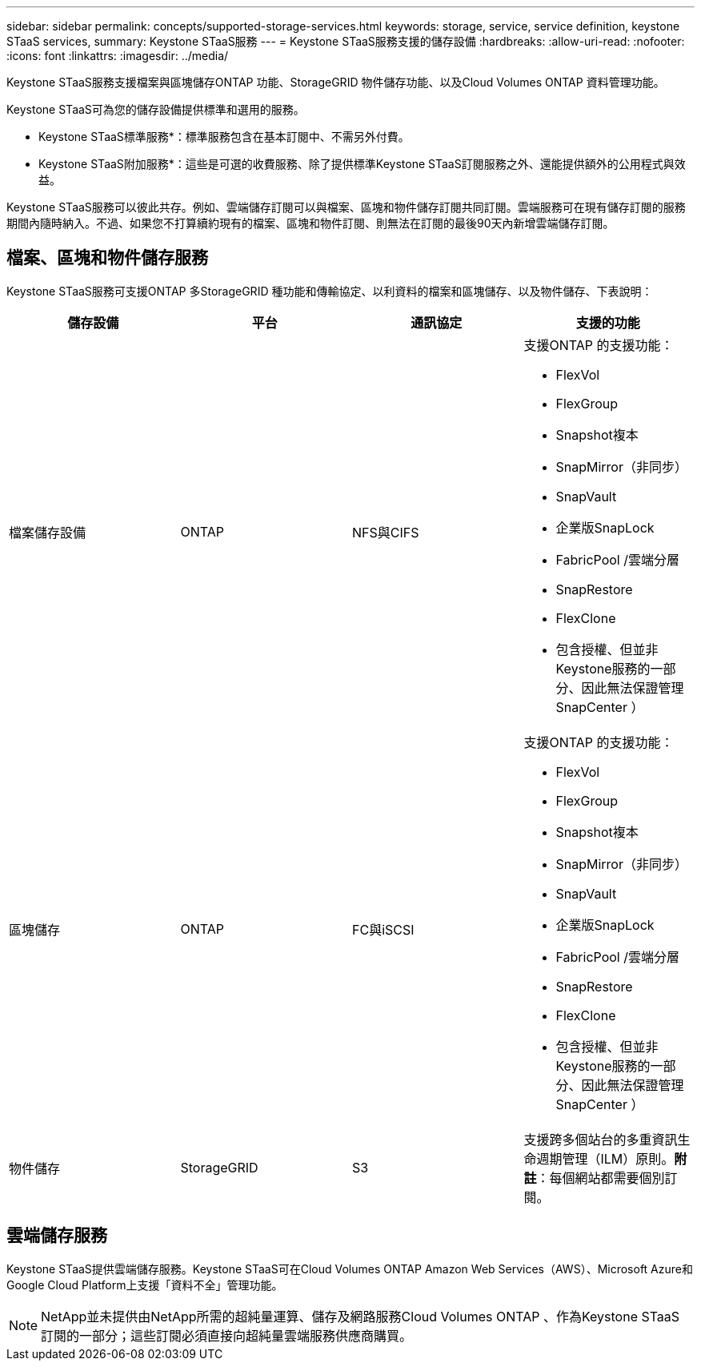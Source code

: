 ---
sidebar: sidebar 
permalink: concepts/supported-storage-services.html 
keywords: storage, service, service definition, keystone STaaS services, 
summary: Keystone STaaS服務 
---
= Keystone STaaS服務支援的儲存設備
:hardbreaks:
:allow-uri-read: 
:nofooter: 
:icons: font
:linkattrs: 
:imagesdir: ../media/


[role="lead"]
Keystone STaaS服務支援檔案與區塊儲存ONTAP 功能、StorageGRID 物件儲存功能、以及Cloud Volumes ONTAP 資料管理功能。

Keystone STaaS可為您的儲存設備提供標準和選用的服務。

* Keystone STaaS標準服務*：標準服務包含在基本訂閱中、不需另外付費。

* Keystone STaaS附加服務*：這些是可選的收費服務、除了提供標準Keystone STaaS訂閱服務之外、還能提供額外的公用程式與效益。

Keystone STaaS服務可以彼此共存。例如、雲端儲存訂閱可以與檔案、區塊和物件儲存訂閱共同訂閱。雲端服務可在現有儲存訂閱的服務期間內隨時納入。不過、如果您不打算續約現有的檔案、區塊和物件訂閱、則無法在訂閱的最後90天內新增雲端儲存訂閱。



== 檔案、區塊和物件儲存服務

Keystone STaaS服務可支援ONTAP 多StorageGRID 種功能和傳輸協定、以利資料的檔案和區塊儲存、以及物件儲存、下表說明：

|===
| 儲存設備 | 平台 | 通訊協定 | 支援的功能 


 a| 
檔案儲存設備
 a| 
ONTAP
 a| 
NFS與CIFS
 a| 
支援ONTAP 的支援功能：

* FlexVol
* FlexGroup
* Snapshot複本
* SnapMirror（非同步）
* SnapVault
* 企業版SnapLock
* FabricPool /雲端分層
* SnapRestore
* FlexClone
* 包含授權、但並非Keystone服務的一部分、因此無法保證管理SnapCenter ）




 a| 
區塊儲存
 a| 
ONTAP
 a| 
FC與iSCSI
 a| 
支援ONTAP 的支援功能：

* FlexVol
* FlexGroup
* Snapshot複本
* SnapMirror（非同步）
* SnapVault
* 企業版SnapLock
* FabricPool /雲端分層
* SnapRestore
* FlexClone
* 包含授權、但並非Keystone服務的一部分、因此無法保證管理SnapCenter ）




 a| 
物件儲存
 a| 
StorageGRID
 a| 
S3
 a| 
支援跨多個站台的多重資訊生命週期管理（ILM）原則。*附註*：每個網站都需要個別訂閱。

|===


== 雲端儲存服務

Keystone STaaS提供雲端儲存服務。Keystone STaaS可在Cloud Volumes ONTAP Amazon Web Services（AWS）、Microsoft Azure和Google Cloud Platform上支援「資料不全」管理功能。


NOTE: NetApp並未提供由NetApp所需的超純量運算、儲存及網路服務Cloud Volumes ONTAP 、作為Keystone STaaS訂閱的一部分；這些訂閱必須直接向超純量雲端服務供應商購買。
